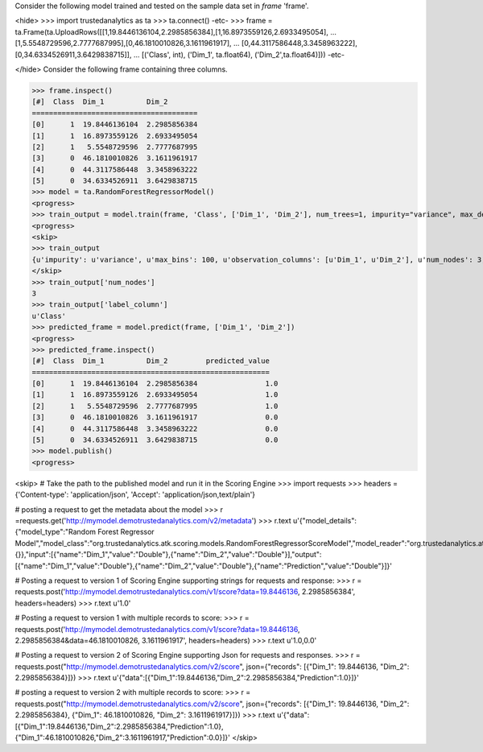 
Consider the following model trained and tested on the sample data set in *frame* 'frame'.

<hide>
>>> import trustedanalytics as ta
>>> ta.connect()
-etc-
>>> frame = ta.Frame(ta.UploadRows([[1,19.8446136104,2.2985856384],[1,16.8973559126,2.6933495054],
...                                 [1,5.5548729596,2.7777687995],[0,46.1810010826,3.1611961917],
...                                 [0,44.3117586448,3.3458963222],[0,34.6334526911,3.6429838715]],
...                                 [('Class', int), ('Dim_1', ta.float64), ('Dim_2',ta.float64)]))
-etc-

</hide>
Consider the following frame containing three columns.

>>> frame.inspect()
[#]  Class  Dim_1          Dim_2
=======================================
[0]      1  19.8446136104  2.2985856384
[1]      1  16.8973559126  2.6933495054
[2]      1   5.5548729596  2.7777687995
[3]      0  46.1810010826  3.1611961917
[4]      0  44.3117586448  3.3458963222
[5]      0  34.6334526911  3.6429838715
>>> model = ta.RandomForestRegressorModel()
<progress>
>>> train_output = model.train(frame, 'Class', ['Dim_1', 'Dim_2'], num_trees=1, impurity="variance", max_depth=4, max_bins=100)
<progress>
<skip>
>>> train_output
{u'impurity': u'variance', u'max_bins': 100, u'observation_columns': [u'Dim_1', u'Dim_2'], u'num_nodes': 3, u'max_depth': 4, u'seed': -1632404927, u'num_trees': 1, u'label_column': u'Class', u'feature_subset_category': u'all'}
</skip>
>>> train_output['num_nodes']
3
>>> train_output['label_column']
u'Class'
>>> predicted_frame = model.predict(frame, ['Dim_1', 'Dim_2'])
<progress>
>>> predicted_frame.inspect()
[#]  Class  Dim_1          Dim_2         predicted_value
========================================================
[0]      1  19.8446136104  2.2985856384                1.0
[1]      1  16.8973559126  2.6933495054                1.0
[2]      1   5.5548729596  2.7777687995                1.0
[3]      0  46.1810010826  3.1611961917                0.0
[4]      0  44.3117586448  3.3458963222                0.0
[5]      0  34.6334526911  3.6429838715                0.0
>>> model.publish()
<progress>

<skip>
# Take the path to the published model and run it in the Scoring Engine
>>> import requests
>>> headers = {'Content-type': 'application/json', 'Accept': 'application/json,text/plain'}

# posting a request to get the metadata about the model
>>> r =requests.get('http://mymodel.demotrustedanalytics.com/v2/metadata')
>>> r.text
u'{"model_details":{"model_type":"Random Forest Regressor Model","model_class":"org.trustedanalytics.atk.scoring.models.RandomForestRegressorScoreModel","model_reader":"org.trustedanalytics.atk.scoring.models.RandomForestRegressorModelReaderPlugin","custom_values":{}},"input":[{"name":"Dim_1","value":"Double"},{"name":"Dim_2","value":"Double"}],"output":[{"name":"Dim_1","value":"Double"},{"name":"Dim_2","value":"Double"},{"name":"Prediction","value":"Double"}]}'

# Posting a request to version 1 of Scoring Engine supporting strings for requests and response:
>>> r = requests.post('http://mymodel.demotrustedanalytics.com/v1/score?data=19.8446136, 2.2985856384', headers=headers)
>>> r.text
u'1.0'

# Posting a request to version 1 with multiple records to score:
>>> r = requests.post('http://mymodel.demotrustedanalytics.com/v1/score?data=19.8446136, 2.2985856384&data=46.1810010826, 3.1611961917', headers=headers)
>>> r.text
u'1.0,0.0'

# Posting a request to version 2 of Scoring Engine supporting Json for requests and responses.
>>> r = requests.post("http://mymodel.demotrustedanalytics.com/v2/score", json={"records": [{"Dim_1": 19.8446136, "Dim_2": 2.2985856384}]})
>>> r.text
u'{"data":[{"Dim_1":19.8446136,"Dim_2":2.2985856384,"Prediction":1.0}]}'

# posting a request to version 2 with multiple records to score:
>>> r = requests.post("http://mymodel.demotrustedanalytics.com/v2/score", json={"records": [{"Dim_1": 19.8446136, "Dim_2": 2.2985856384}, {"Dim_1": 46.1810010826, "Dim_2": 3.1611961917}]})
>>> r.text
u'{"data":[{"Dim_1":19.8446136,"Dim_2":2.2985856384,"Prediction":1.0},{"Dim_1":46.1810010826,"Dim_2":3.1611961917,"Prediction":0.0}]}'
</skip>